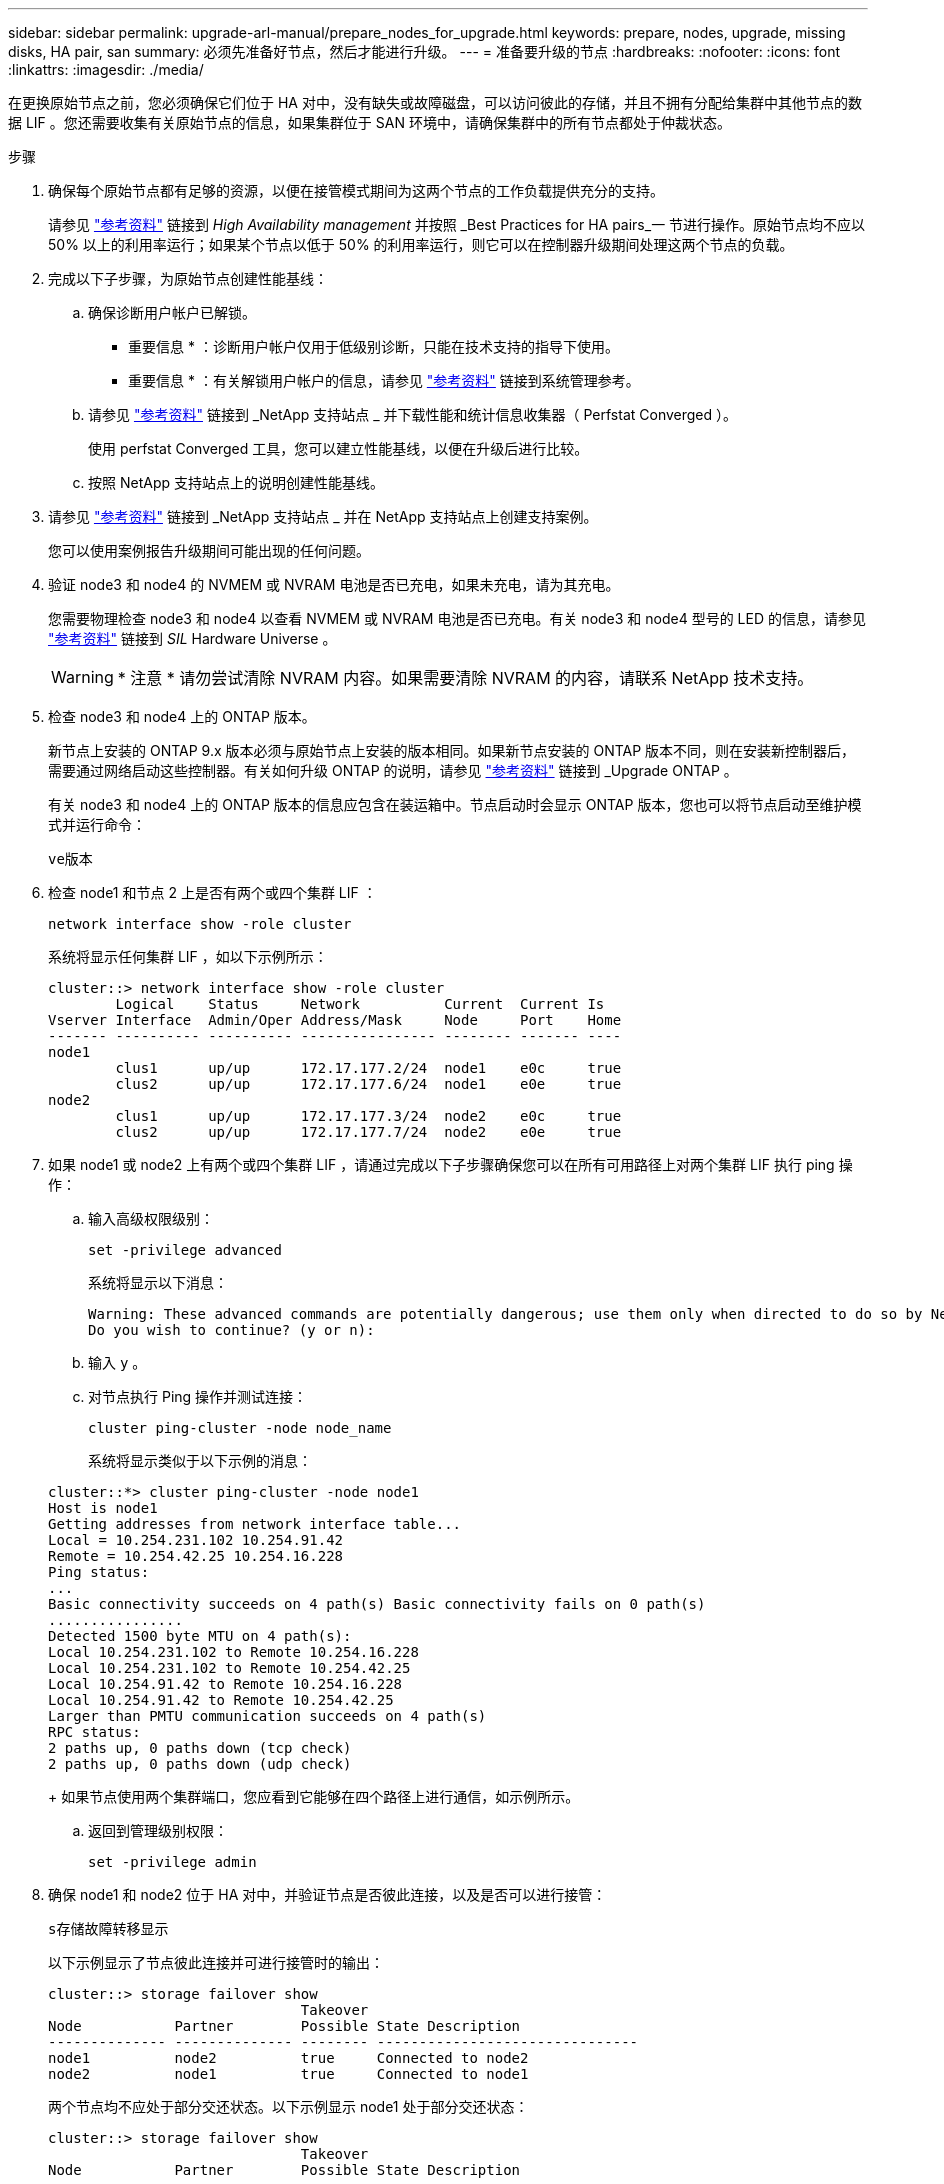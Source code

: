 ---
sidebar: sidebar 
permalink: upgrade-arl-manual/prepare_nodes_for_upgrade.html 
keywords: prepare, nodes, upgrade, missing disks, HA pair, san 
summary: 必须先准备好节点，然后才能进行升级。 
---
= 准备要升级的节点
:hardbreaks:
:nofooter: 
:icons: font
:linkattrs: 
:imagesdir: ./media/


[role="lead"]
在更换原始节点之前，您必须确保它们位于 HA 对中，没有缺失或故障磁盘，可以访问彼此的存储，并且不拥有分配给集群中其他节点的数据 LIF 。您还需要收集有关原始节点的信息，如果集群位于 SAN 环境中，请确保集群中的所有节点都处于仲裁状态。

.步骤
. 确保每个原始节点都有足够的资源，以便在接管模式期间为这两个节点的工作负载提供充分的支持。
+
请参见 link:other_references.html["参考资料"] 链接到 _High Availability management_ 并按照 _Best Practices for HA pairs_一 节进行操作。原始节点均不应以 50% 以上的利用率运行；如果某个节点以低于 50% 的利用率运行，则它可以在控制器升级期间处理这两个节点的负载。

. 完成以下子步骤，为原始节点创建性能基线：
+
.. 确保诊断用户帐户已解锁。
+
* 重要信息 * ：诊断用户帐户仅用于低级别诊断，只能在技术支持的指导下使用。

+
* 重要信息 * ：有关解锁用户帐户的信息，请参见 link:other_references.html["参考资料"] 链接到系统管理参考。

.. 请参见 link:other_references.html["参考资料"] 链接到 _NetApp 支持站点 _ 并下载性能和统计信息收集器（ Perfstat Converged ）。
+
使用 perfstat Converged 工具，您可以建立性能基线，以便在升级后进行比较。

.. 按照 NetApp 支持站点上的说明创建性能基线。


. 请参见 link:other_references.html["参考资料"] 链接到 _NetApp 支持站点 _ 并在 NetApp 支持站点上创建支持案例。
+
您可以使用案例报告升级期间可能出现的任何问题。

. 验证 node3 和 node4 的 NVMEM 或 NVRAM 电池是否已充电，如果未充电，请为其充电。
+
您需要物理检查 node3 和 node4 以查看 NVMEM 或 NVRAM 电池是否已充电。有关 node3 和 node4 型号的 LED 的信息，请参见 link:other_references.html["参考资料"] 链接到 _SIL_ Hardware Universe 。

+

WARNING: * 注意 * 请勿尝试清除 NVRAM 内容。如果需要清除 NVRAM 的内容，请联系 NetApp 技术支持。

. 检查 node3 和 node4 上的 ONTAP 版本。
+
新节点上安装的 ONTAP 9.x 版本必须与原始节点上安装的版本相同。如果新节点安装的 ONTAP 版本不同，则在安装新控制器后，需要通过网络启动这些控制器。有关如何升级 ONTAP 的说明，请参见 link:other_references.html["参考资料"] 链接到 _Upgrade ONTAP 。

+
有关 node3 和 node4 上的 ONTAP 版本的信息应包含在装运箱中。节点启动时会显示 ONTAP 版本，您也可以将节点启动至维护模式并运行命令：

+
`ve版本`

. 检查 node1 和节点 2 上是否有两个或四个集群 LIF ：
+
`network interface show -role cluster`

+
系统将显示任何集群 LIF ，如以下示例所示：

+
....
cluster::> network interface show -role cluster
        Logical    Status     Network          Current  Current Is
Vserver Interface  Admin/Oper Address/Mask     Node     Port    Home
------- ---------- ---------- ---------------- -------- ------- ----
node1
        clus1      up/up      172.17.177.2/24  node1    e0c     true
        clus2      up/up      172.17.177.6/24  node1    e0e     true
node2
        clus1      up/up      172.17.177.3/24  node2    e0c     true
        clus2      up/up      172.17.177.7/24  node2    e0e     true
....
. 如果 node1 或 node2 上有两个或四个集群 LIF ，请通过完成以下子步骤确保您可以在所有可用路径上对两个集群 LIF 执行 ping 操作：
+
.. 输入高级权限级别：
+
`set -privilege advanced`

+
系统将显示以下消息：

+
....
Warning: These advanced commands are potentially dangerous; use them only when directed to do so by NetApp personnel.
Do you wish to continue? (y or n):
....
.. 输入 `y` 。
.. 对节点执行 Ping 操作并测试连接：
+
`cluster ping-cluster -node node_name`

+
系统将显示类似于以下示例的消息：

+
....
cluster::*> cluster ping-cluster -node node1
Host is node1
Getting addresses from network interface table...
Local = 10.254.231.102 10.254.91.42
Remote = 10.254.42.25 10.254.16.228
Ping status:
...
Basic connectivity succeeds on 4 path(s) Basic connectivity fails on 0 path(s)
................
Detected 1500 byte MTU on 4 path(s):
Local 10.254.231.102 to Remote 10.254.16.228
Local 10.254.231.102 to Remote 10.254.42.25
Local 10.254.91.42 to Remote 10.254.16.228
Local 10.254.91.42 to Remote 10.254.42.25
Larger than PMTU communication succeeds on 4 path(s)
RPC status:
2 paths up, 0 paths down (tcp check)
2 paths up, 0 paths down (udp check)
....
+
如果节点使用两个集群端口，您应看到它能够在四个路径上进行通信，如示例所示。

.. 返回到管理级别权限：
+
`set -privilege admin`



. 确保 node1 和 node2 位于 HA 对中，并验证节点是否彼此连接，以及是否可以进行接管：
+
`s存储故障转移显示`

+
以下示例显示了节点彼此连接并可进行接管时的输出：

+
....
cluster::> storage failover show
                              Takeover
Node           Partner        Possible State Description
-------------- -------------- -------- -------------------------------
node1          node2          true     Connected to node2
node2          node1          true     Connected to node1
....
+
两个节点均不应处于部分交还状态。以下示例显示 node1 处于部分交还状态：

+
....
cluster::> storage failover show
                              Takeover
Node           Partner        Possible State Description
-------------- -------------- -------- -------------------------------
node1          node2          true     Connected to node2, Partial giveback
node2          node1          true     Connected to node1
....
+
如果任一节点处于部分交还状态，请使用 `storage failover giveback` 命令执行交还，然后使用 `storage failover show-giveback` 命令确保仍不需要交还聚合。有关命令的详细信息，请参见 link:other_references.html["参考资料"] 链接到 _High Availability management_ 。

. 【 man_prepare_nodes_step9]] 确保 node1 和 node2 均不拥有其当前所有者（而不是主所有者）的聚合：
+
`storage aggregate show -node <node_name> -is-home false -fields owner-name ， homename ， state`

+
如果 node1 和 node2 都不拥有当前所有者（而不是主所有者）的聚合，则系统将返回类似于以下示例的消息：

+
....
cluster::> storage aggregate show -node node2 -is-home false -fields owner-name,homename,state
There are no entries matching your query.
....
+
以下示例显示了一个名为 node2 的节点的命令输出，该节点是四个聚合的主所有者，但不是当前所有者：

+
....
cluster::> storage aggregate show -node node2 -is-home false
               -fields owner-name,home-name,state

aggregate     home-name    owner-name   state
------------- ------------ ------------ ------
aggr1         node1        node2        online
aggr2         node1        node2        online
aggr3         node1        node2        online
aggr4         node1        node2        online

4 entries were displayed.
....
. 执行以下操作之一：
+
[cols="35,65"]
|===
| 如果命令位于中 <<man_prepare_nodes_step9,第 9 步>>... | 那么 ... 


| 输出为空 | 跳过步骤 11 ，然后转到 <<man_prepare_nodes_step12,第 12 步>>。 


| 具有输出 | 转至 <<man_prepare_nodes_step11,第 11 步>>。 
|===
. [[man_prepare_nodes_step11]] 如果 node1 或 node2 拥有其当前所有者而非主所有者的聚合，请完成以下子步骤：
+
.. 将配对节点当前拥有的聚合返回到主所有者节点：
+
`storage failover giveback -ofnode home_node_name`

.. 验证 node1 和 node2 均不拥有其当前所有者（而不是主所有者）的聚合：
+
`storage aggregate show -nodes <node_name> -is-home false -fields owner-name ， home-name ， state`

+
以下示例显示了当节点同时是聚合的当前所有者和主所有者时命令的输出：

+
....
cluster::> storage aggregate show -nodes node1
          -is-home true -fields owner-name,home-name,state

aggregate     home-name    owner-name   state
------------- ------------ ------------ ------
aggr1         node1        node1        online
aggr2         node1        node1        online
aggr3         node1        node1        online
aggr4         node1        node1        online

4 entries were displayed.
....


. [[man_prepare_nodes_step12]] 确保 node1 和 node2 可以访问彼此的存储，并验证是否没有缺少磁盘：
+
`storage failover show -fields local-missing-disks ， partner-missing-disks`

+
以下示例显示了未缺少磁盘时的输出：

+
....
cluster::> storage failover show -fields local-missing-disks,partner-missing-disks

node     local-missing-disks partner-missing-disks
-------- ------------------- ---------------------
node1    None                None
node2    None                None
....
+
如果缺少任何磁盘，请参见 link:other_references.html["参考资料"] 使用 cli_ 链接到 _Disk 和聚合管理，使用 cli_ 链接到 _Logical storage management 以及 _High Availability management_ ，为 HA 对配置存储。

. 确保 node1 和 node2 运行状况良好且有资格加入集群：
+
`cluster show`

+
以下示例显示了两个节点均符合条件且运行状况良好时的输出：

+
....
cluster::> cluster show

Node                  Health  Eligibility
--------------------- ------- ------------
node1                 true    true
node2                 true    true
....
. 将权限级别设置为高级：
+
`set -privilege advanced`

. [[man_prepare_nodes_step15]] 确保 node1 和 node2 运行相同的 ONTAP 版本：
+
`ssystem node image show -node <node1 ， node2 > -iscurrent true`

+
以下示例显示了命令的输出：

+
....
cluster::*> system node image show -node node1,node2 -iscurrent true

                 Is      Is                Install
Node     Image   Default Current Version   Date
-------- ------- ------- ------- --------- -------------------
node1
         image1  true    true    9.1         2/7/2017 20:22:06
node2
         image1  true    true    9.1         2/7/2017 20:20:48

2 entries were displayed.
....
. 验证 node1 和 node2 均不拥有属于集群中其他节点的任何数据 LIF ，并检查输出中的 `Current Node` 和 `is Home` 列：
+
`network interface show -role data -is-home false -curr-node node_name`

+
以下示例显示了 node1 中没有归集群中其他节点所有的 LIF 时的输出：

+
....
cluster::> network interface show -role data -is-home false -curr-node node1
 There are no entries matching your query.
....
+
以下示例显示了 node1 拥有另一节点主拥有的数据 LIF 时的输出：

+
....
cluster::> network interface show -role data -is-home false -curr-node node1

            Logical    Status     Network            Current       Current Is
Vserver     Interface  Admin/Oper Address/Mask       Node          Port    Home
----------- ---------- ---------- ------------------ ------------- ------- ----
vs0
            data1      up/up      172.18.103.137/24  node1         e0d     false
            data2      up/up      172.18.103.143/24  node1         e0f     false

2 entries were displayed.
....
. 如果中的输出 <<man_prepare_nodes_step15,第 15 步>> 显示 node1 或 node2 拥有集群中其他节点拥有的任何数据 LIF ，请将这些数据 LIF 从 node1 或 node2 迁移出：
+
`network interface revert -vserver * -lif *`

+
有关 `network interface revert` 命令的详细信息，请参见 link:other_references.html["参考资料"] 链接到 _Microsoft ONTAP 9 命令：手册页参考 _ 。

. 检查 node1 或 node2 是否拥有任何故障磁盘：
+
`storage disk show -nodelist <node1 ， node2 > -broken`

+
如果任何磁盘出现故障，请按照 _Disk 和使用 cli_ 进行聚合管理中的说明将其删除。请参见 link:other_references.html["参考资料"] 使用 cli_ 链接到 _Disk 和聚合管理。）

. 通过完成以下子步骤并记录每个命令的输出，收集有关 node1 和 node2 的信息：
+

NOTE: 您稍后将在操作步骤中使用此信息。

+
.. 记录两个节点的型号，系统 ID 和序列号：
+
`ssystem node show -node <node1 ， node2 > -instance`

+

NOTE: 您将使用此信息重新分配磁盘并停用原始节点。

.. 在 node1 和 node2 上输入以下命令，并记录输出中有关磁盘架，每个磁盘架中的磁盘数，闪存存储详细信息，内存， NVRAM 和网卡的信息：
+
`运行 -node <node_name> sysconfig`

+

NOTE: 您可以使用此信息确定可能要传输到 node3 或 node4 的部件或配件。如果您不知道节点是 V 系列系统还是具有 FlexArray 虚拟化软件，也可以从输出中了解到这一点。

.. 在 node1 和 node2 上输入以下命令，并记录两个节点上处于联机状态的聚合：
+
`storage aggregate show -node <node_name> -state online`

+

NOTE: 您可以使用此信息以及以下子步骤中的信息来验证聚合和卷在整个操作步骤中是否保持联机，但在重新定位期间处于脱机状态的短暂时间除外。

.. 【 man_prepare_nodes_step19]] 在 node1 和 node2 上输入以下命令，并记录两个节点上脱机的卷：
+
`volume show -node <node_name> -state offline`

+

NOTE: 升级后，您将再次运行命令并将此输出与此步骤中的输出进行比较，以查看是否有任何其他卷脱机。



. 输入以下命令，查看 node1 或 node2 上是否配置了任何接口组或 VLAN ：
+
`network port ifgrp show`

+
`network port vlan show`

+
请注意接口组或 VLAN 是在 node1 还是 node2 上配置的；您需要在下一步以及后续步骤的操作步骤中提供这些信息。

. 在 node1 和 node2 上完成以下子步骤，以确保稍后可以在操作步骤中正确映射物理端口：
+
.. 输入以下命令以查看除 `clusterwide` 以外的节点上是否存在故障转移组：
+
`network interface failover-groups show`

+
故障转移组是系统上存在的一组网络端口。由于升级控制器硬件可能会更改物理端口的位置，因此在升级期间可能会无意中更改故障转移组。

+
系统将在节点上显示故障转移组，如以下示例所示：

+
....
cluster::> network interface failover-groups show

Vserver             Group             Targets
------------------- ----------------- ----------
Cluster             Cluster           node1:e0a, node1:e0b
                                      node2:e0a, node2:e0b

fg_6210_e0c         Default           node1:e0c, node1:e0d
                                      node1:e0e, node2:e0c
                                      node2:e0d, node2:e0e

2 entries were displayed.
....
.. 如果存在非 `clusterwide` 的故障转移组，请记录故障转移组名称以及属于故障转移组的端口。
.. 输入以下命令以查看节点上是否配置了任何 VLAN ：
+
`network port vlan show -node node_name`

+
VLAN 通过物理端口进行配置。如果物理端口发生更改，则稍后需要在操作步骤中重新创建 VLAN 。

+
系统将显示节点上配置的 VLAN ，如以下示例所示：

+
....
cluster::> network port vlan show

Network Network
Node    VLAN Name Port    VLAN ID MAC Address
------  --------- ------- ------- ------------------
node1   e1b-70    e1b     70      00:15:17:76:7b:69
....
.. 如果节点上配置了 VLAN ，请记下每个网络端口和 VLAN ID 配对。


. 执行以下操作之一：
+
[cols="35,65"]
|===
| 接口组或 VLAN | 那么 ... 


| 在 node1 或 node2 上 | 完成 <<man_prepare_nodes_step23,第 23 步>> 和 <<man_prepare_nodes_step24,第 24 步>>。 


| 不在 node1 或 node2 上 | 转至 <<man_prepare_nodes_step24,第 24 步>>。 
|===
. [[man_prepare_nodes_step23]] 如果您不知道 node1 和 node2 是在 SAN 环境还是非 SAN 环境中，请输入以下命令并检查其输出：
+
`network interface show -vserver <vserver_name> -data-protocol iscsi_FCP`

+
如果没有为 SVM 配置 iSCSI 或 FC ，则此命令将显示类似于以下示例的消息：

+
....
cluster::> network interface show -vserver Vserver8970 -data-protocol iscsi|fcp
There are no entries matching your query.
....
+
您可以使用 `network interface show` 命令和 ` -data-protocol nfs|cifs` 参数确认节点位于 NAS 环境中。

+
如果为 SVM 配置了 iSCSI 或 FC ，则该命令将显示类似于以下示例的消息：

+
....
cluster::> network interface show -vserver vs1 -data-protocol iscsi|fcp

         Logical    Status     Network            Current  Current Is
Vserver  Interface  Admin/Oper Address/Mask       Node     Port    Home
-------- ---------- ---------- ------------------ -------- ------- ----
vs1      vs1_lif1   up/down    172.17.176.20/24   node1    0d      true
....
. [[man_prepare_nodes_step24]] 通过完成以下子步骤验证集群中的所有节点是否都处于仲裁状态：
+
.. 输入高级权限级别：
+
`set -privilege advanced`

+
系统将显示以下消息：

+
....
Warning: These advanced commands are potentially dangerous; use them only when directed to do so by NetApp personnel.
Do you wish to continue? (y or n):
....
.. 输入 `y` 。
.. 验证内核中每个节点的集群服务状态一次：
+
`cluster kernel-service show`

+
系统将显示类似于以下示例的消息：

+
....
cluster::*> cluster kernel-service show

Master        Cluster       Quorum        Availability  Operational
Node          Node          Status        Status        Status
------------- ------------- ------------- ------------- -------------
node1         node1         in-quorum     true          operational
              node2         in-quorum     true          operational

2 entries were displayed.
....
+
如果大多数节点运行状况良好，并且可以彼此通信，则集群中的节点将处于仲裁状态。有关详细信息，请参见 link:other_references.html["参考资料"] 链接到系统管理参考。

.. 返回到管理权限级别：
+
`set -privilege admin`



. 执行以下操作之一：
+
[cols="35,65"]
|===
| 如果集群 ... | 那么 ... 


| 已配置 SAN | 转至 <<man_prepare_nodes_step26,第 26 步>>。 


| 未配置 SAN | 转至 <<man_prepare_nodes_step29,第 29 步>>。 
|===
. 【 man_prepare_nodes_step26]] 输入以下命令并检查其输出，验证 node1 和 node2 上是否存在已启用 SAN iSCSI 或 FC 服务的每个 SVM 的 SAN LIF ：
+
`network interface show -data-protocol iscsi_FCP -home-node node_name`

+
命令可显示 node1 和 node2 的 SAN LIF 信息。以下示例将状态 Admin/Oper 列中的状态显示为 up/up ，表示 SAN iSCSI 和 FC 服务已启用：

+
....
cluster::> network interface show -data-protocol iscsi|fcp
            Logical    Status     Network                  Current   Current Is
Vserver     Interface  Admin/Oper Address/Mask             Node      Port    Home
----------- ---------- ---------- ------------------       --------- ------- ----
a_vs_iscsi  data1      up/up      10.228.32.190/21         node1     e0a     true
            data2      up/up      10.228.32.192/21         node2     e0a     true

b_vs_fcp    data1      up/up      20:09:00:a0:98:19:9f:b0  node1     0c      true
            data2      up/up      20:0a:00:a0:98:19:9f:b0  node2     0c      true

c_vs_iscsi_fcp data1   up/up      20:0d:00:a0:98:19:9f:b0  node2     0c      true
            data2      up/up      20:0e:00:a0:98:19:9f:b0  node2     0c      true
            data3      up/up      10.228.34.190/21         node2     e0b     true
            data4      up/up      10.228.34.192/21         node2     e0b     true
....
+
或者，您也可以输入以下命令来查看更详细的 LIF 信息：

+
`network interface show -instance -data-protocol iscsi_FCP`

. 输入以下命令并记录系统的输出，以捕获原始节点上任何 FC 端口的默认配置：
+
`ucadmin show`

+
命令显示集群中所有 FC 端口的相关信息，如以下示例所示：

+
....
cluster::> ucadmin show

                Current Current   Pending Pending   Admin
Node    Adapter Mode    Type      Mode    Type      Status
------- ------- ------- --------- ------- --------- -----------
node1   0a      fc      initiator -       -         online
node1   0b      fc      initiator -       -         online
node1   0c      fc      initiator -       -         online
node1   0d      fc      initiator -       -         online
node2   0a      fc      initiator -       -         online
node2   0b      fc      initiator -       -         online
node2   0c      fc      initiator -       -         online
node2   0d      fc      initiator -       -         online
8 entries were displayed.
....
+
您可以在升级后使用此信息设置新节点上的 FC 端口配置。

. 如果要升级 V 系列系统或安装了 FlexArray 虚拟化软件的系统，请输入以下命令并记录输出，以捕获有关原始节点拓扑的信息：
+
`storage array config show -switch`

+
系统将显示拓扑信息，如以下示例所示：

+
....
cluster::> storage array config show -switch

      LUN LUN                                  Target Side Initiator Side Initi-
Node  Grp Cnt Array Name    Array Target Port  Switch Port Switch Port    ator
----- --- --- ------------- ------------------ ----------- -------------- ------
node1 0   50  I_1818FAStT_1
                            205700a0b84772da   vgbr6510a:5  vgbr6510s164:3  0d
                            206700a0b84772da   vgbr6510a:6  vgbr6510s164:4  2b
                            207600a0b84772da   vgbr6510b:6  vgbr6510s163:1  0c
node2 0   50  I_1818FAStT_1
                            205700a0b84772da   vgbr6510a:5  vgbr6510s164:1  0d
                            206700a0b84772da   vgbr6510a:6  vgbr6510s164:2  2b
                            207600a0b84772da   vgbr6510b:6  vgbr6510s163:3  0c
                            208600a0b84772da   vgbr6510b:5  vgbr6510s163:4  2a
7 entries were displayed.
....
. [man_prepare_nodes_step29]] 完成以下子步骤：
+
.. 在一个原始节点上输入以下命令并记录输出：
+
`sservice-processor show -node * -instance`

+
系统会显示两个节点上的 SP 的详细信息。

.. 确保 SP 状态为 `online` 。
.. 确保已配置 SP 网络。
.. 记录 IP 地址和有关 SP 的其他信息。


+
您可能希望在新节点上重复使用原始系统中远程管理设备（此处为 SP ）的网络参数。有关 SP 的详细信息，请参见 link:other_references.html["参考资料"] 链接到 _System 管理参考 _ 和 _ONTAP 9 命令：手册页参考 _ 。

. 【 man_prepare_nodes_step30]] 如果希望新节点与原始节点具有相同的许可功能，请输入以下命令以查看原始系统上的集群许可证：
+
`ssystem license show -owner *`

+
以下示例显示了 cluster1 的站点许可证：

+
....
system license show -owner *
Serial Number: 1-80-000013
Owner: cluster1

Package           Type    Description           Expiration
----------------- ------- --------------------- -----------
Base              site    Cluster Base License  -
NFS               site    NFS License           -
CIFS              site    CIFS License          -
SnapMirror        site    SnapMirror License    -
FlexClone         site    FlexClone License     -
SnapVault         site    SnapVault License     -
6 entries were displayed.
....
. 在 _NetApp 支持站点 _ 为新节点获取新许可证密钥。请参见 link:other_references.html["参考资料"] 链接到 _NetApp 支持站点 _ 。
+
如果此站点没有所需的许可证密钥，请联系您的 NetApp 销售代表。

. 在每个节点上输入以下命令并检查其输出，以检查原始系统是否已启用 AutoSupport ：
+
`ssystem node AutoSupport show -node node1 ， node2`

+
命令输出显示是否已启用 AutoSupport ，如以下示例所示：

+
....
cluster::> system node autosupport show -node node1,node2

Node             State     From          To                Mail Hosts
---------------- --------- ------------- ----------------  ----------
node1            enable    Postmaster    admin@netapp.com  mailhost

node2            enable    Postmaster    -                 mailhost
2 entries were displayed.
....
. 执行以下操作之一：
+
[cols="35,65"]
|===
| 如果原始系统 ... | 那么 ... 


| 已启用 AutoSupport ...  a| 
.. 转至 <<man_prepare_nodes_step34,第 34 步>>。
.. 转到部分 link:get_address_key_management_server_encryption.html["获取用于存储加密的外部密钥管理服务器的 IP 地址"]。




| 未启用 AutoSupport ...  a| 
.. 按照 _System 管理参考 _ 中的说明启用 AutoSupport 。请参见 link:other_references.html["参考资料"] 链接到系统管理参考。）
+
* 注意： * 首次配置存储系统时，默认情况下会启用 AutoSupport 。尽管您可以随时禁用 AutoSupport ，但应保持启用状态。启用 AutoSupport 可以显著帮助您确定问题，并在存储系统出现问题时提供解决方案。

.. 转至 link:get_address_key_management_server_encryption.html["获取用于存储加密的外部密钥管理服务器的 IP 地址"] 部分。


|===
. 【 man_prepare_nodes_step34]] 在两个原始节点上输入以下命令并检查输出，以验证 AutoSupport 是否配置了正确的邮件主机详细信息和收件人电子邮件 ID ：
+
`ssystem node AutoSupport show -node node_name -instance`

+
有关 AutoSupport 的详细信息，请参见 link:other_references.html["参考资料"] 链接到 _System 管理参考 _ 和 _ONTAP 9 命令：手册页参考 _ 。

. [[man_prepare_nodes_step35 ，步骤 35]] 输入以下命令向 NetApp 发送 node1 的 AutoSupport 消息：
+
`ssystem node AutoSupport invoke -node node1 -type all -message "upgrading node1 from platform_old to platform_new"`

+

NOTE: 此时，请勿向 NetApp 发送 node2 的 AutoSupport 消息；稍后可在操作步骤中执行此操作。

. 【 man_prepare_nodes_step36 ，步骤 36]] 输入以下命令并检查其输出，以验证是否已发送 AutoSupport 消息：
+
`ssystem node AutoSupport show -node <node1> -instance`

+
字段 `Last Subject Sent ：` 和 `Last Time Sent ：` 包含上次发送消息的消息标题以及消息发送时间。


